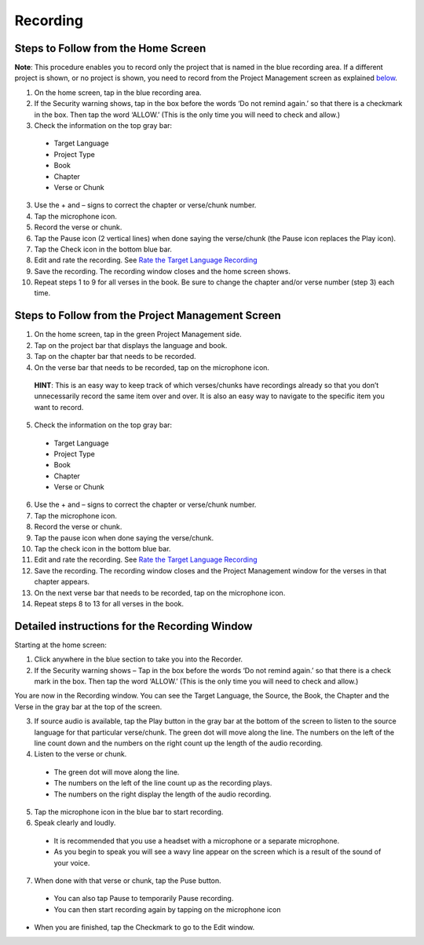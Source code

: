 Recording
==============

Steps to Follow from the Home Screen 
----

**Note**: This procedure enables you to record only the project that is named in the blue recording area. If a different project is shown, or no project is shown, you need to record from the Project Management screen as explained `below <https://btt-recorder.readthedocs.io/en/latest/recording.html#steps-to-follow-from-project-management>`_.

1.	On the home screen, tap in the blue recording area. 

2. If the Security warning shows, tap in the box before the words ‘Do not remind again.’ so that there is a checkmark in the box. Then tap the word ‘ALLOW.’ (This is the only time you will need to check and allow.)

3.	Check the information on the top gray bar:

  •	Target Language
  •	Project Type
  •	Book
  •	Chapter
  •	Verse or Chunk

3.	Use the + and – signs to correct the chapter or verse/chunk number.

4.	Tap the microphone icon.

5.	Record the verse or chunk.

6.	Tap the Pause icon (2 vertical lines) when done saying the verse/chunk (the Pause icon replaces the Play icon).

7.	Tap the Check icon in the bottom blue bar.

8.	Edit and rate the recording. See `Rate the Target Language Recording <https://btt-recorder.readthedocs.io/en/latest/editing3.html#rate-the-target-language-recording>`_ 

9.	Save the recording. The recording window closes and the home screen shows.

10.	Repeat steps 1 to 9 for all verses in the book. Be sure to change the chapter and/or verse number (step 3) each time.


Steps to Follow from the Project Management Screen
-----

1.	On the home screen, tap in the green Project Management side.

2.	Tap on the project bar that displays the language and book.

3.	Tap on the chapter bar that needs to be recorded.

4.	On the verse bar that needs to be recorded, tap on the microphone icon.
   
   **HINT**: This is an easy way to keep track of which verses/chunks have recordings already so that you don’t unnecessarily record the same item over and over. It is also an easy way to navigate to the specific item you want to record. 

5.	Check the information on the top gray bar:

  •	Target Language
  •	Project Type
  •	Book
  •	Chapter
  •	Verse or Chunk

6.	Use the + and – signs to correct the chapter or verse/chunk number.

7.	Tap the microphone icon.

8.	Record the verse or chunk.

9.	Tap the pause icon when done saying the verse/chunk.

10.	Tap the check icon in the bottom blue bar.

11.	Edit and rate the recording. See `Rate the Target Language Recording <https://btt-recorder.readthedocs.io/en/latest/editing3.html#rate-the-target-language-recording>`_

12.	Save the recording. The recording window closes and the Project Management window for the verses in that chapter appears.

13.	On the next verse bar that needs to be recorded, tap on the microphone icon.

14.	Repeat steps 8 to 13 for all verses in the book. 



Detailed instructions for the Recording Window
----

Starting at the home screen:

1.	Click anywhere in the blue section to take you into the Recorder.

2.	If the Security warning shows – Tap in the box before the words ‘Do not remind again.’ so that there is a check mark in the box. Then tap the word ‘ALLOW.’ (This is the only time you will need to check and allow.)

You are now in the Recording window. You can see the Target Language, the Source, the Book, the Chapter and the Verse in the gray bar at the top of the screen. 

3.	If source audio is available, tap the Play button in the gray bar at the bottom of the screen to listen to the source language for that particular verse/chunk. The green dot will move along the line. The numbers on the left of the line count down and the numbers on the right count up the length of the audio recording. 

4.	Listen to the verse or chunk. 

  * The green dot will move along the line. 
  
  * The numbers on the left of the line count up as the recording plays. 
  
  * The numbers on the right display the length of the audio recording.

5.	Tap the microphone icon in the blue bar to start recording.

6.	Speak clearly and loudly.

  * It is recommended that you use a headset with a microphone or a separate microphone. 
  
  * As you begin to speak you will see a wavy line appear on the screen which is a result of the sound of your voice. 
 
7.	When done with that verse or chunk, tap the Puse button.

  * You can also tap Pause to temporarily Pause recording.
  
  * You can then start recording again by tapping on the microphone icon
  
* When you are finished, tap the Checkmark to go to the Edit window.
 
 

